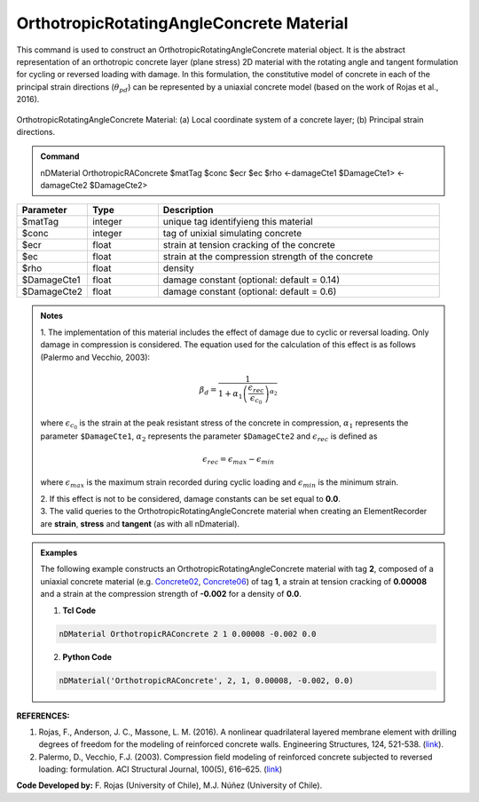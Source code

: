 .. _OrthotropicRAConcrete:

OrthotropicRotatingAngleConcrete Material
^^^^^^^^^^^^^^^^^^^^^^^^^^^^

This command is used to construct an OrthotropicRotatingAngleConcrete material object. It is the abstract representation of an orthotropic concrete layer (plane stress) 2D material with the rotating angle and tangent formulation for cycling or reversed loading with damage. In this formulation, the constitutive model of concrete in each of the principal strain directions (:math:`\theta_{pd}`) can be represented by a uniaxial concrete model (based on the work of Rojas et al., 2016).

.. figure:: OrthotropicRAConcrete_figure.jpg
	:align: center
	:figclass: align-center
	:width: 40%
	:name: ORAC_FIG
	
	OrthotropicRotatingAngleConcrete Material: (a) Local coordinate system of a concrete layer; (b) Principal strain directions.

.. admonition:: Command
   
   nDMaterial OrthotropicRAConcrete $matTag $conc $ecr $ec $rho <-damageCte1 $DamageCte1> <-damageCte2 $DamageCte2>

.. csv-table:: 
   :header: "Parameter", "Type", "Description"
   :widths: 10, 10, 40

   $matTag, integer, unique tag identifyieng this material
   $conc, integer, tag of unixial simulating concrete
   $ecr, float, strain at tension cracking of the concrete
   $ec, float, strain at the compression strength of the concrete
   $rho, float, density
   $DamageCte1, float, damage constant (optional: default = 0.14)
   $DamageCte2, float, damage constant (optional: default = 0.6)

.. admonition:: Notes
   
   | 1. The implementation of this material includes the effect of damage due to cyclic or reversal loading. Only damage in compression is considered. The equation used for the calculation of this effect is as follows (Palermo and Vecchio, 2003):
   
   .. math::

	  \beta_{d} = \frac{1}{1+\alpha_{1}\left(\frac{\epsilon_{rec}}{\epsilon_{c_{0}}}\right)^{\alpha_{2}}}

   where :math:`\epsilon_{c_{0}}` is the strain at the peak resistant stress of the concrete in compression, :math:`\alpha_{1}` represents the parameter ``$DamageCte1``, :math:`\alpha_{2}` represents the parameter ``$DamageCte2`` and :math:`\epsilon_{rec}` is defined as
   
   .. math::

	  \epsilon_{rec} = \epsilon_{max}-\epsilon_{min}

   where :math:`\epsilon_{max}` is the maximum strain recorded during cyclic loading and :math:`\epsilon_{min}` is the minimum strain.
   
   | 2. If this effect is not to be considered, damage constants can be set equal to **0.0**.
   | 3. The valid queries to the OrthotropicRotatingAngleConcrete material when creating an ElementRecorder are **strain**, **stress** and **tangent** (as with all nDmaterial).

.. admonition:: Examples

   The following example constructs an OrthotropicRotatingAngleConcrete material with tag **2**, composed of a uniaxial concrete material (e.g. `Concrete02 <https://opensees.berkeley.edu/wiki/index.php/Concrete02_Material_--_Linear_Tension_Softening>`_, `Concrete06 <https://opensees.berkeley.edu/wiki/index.php/Concrete06_Material>`_) of tag **1**, a strain at tension cracking of **0.00008** and a strain at the compression strength of **-0.002** for a density of **0.0**.

   1. **Tcl Code**

   .. code-block:: tcl
	  
	  nDMaterial OrthotropicRAConcrete 2 1 0.00008 -0.002 0.0
		
   2. **Python Code**

   .. code-block:: python

      nDMaterial('OrthotropicRAConcrete', 2, 1, 0.00008, -0.002, 0.0)	  
   

   
**REFERENCES:**

#. Rojas, F., Anderson, J. C., Massone, L. M. (2016). A nonlinear quadrilateral layered membrane element with drilling degrees of freedom for the modeling of reinforced concrete walls. Engineering Structures, 124, 521-538. (`link <https://www.sciencedirect.com/science/article/pii/S0141029616302954>`_).
#. Palermo, D., Vecchio, F.J. (2003). Compression ﬁeld modeling of reinforced concrete subjected to reversed loading: formulation.  ACI  Structural  Journal, 100(5), 616–625. (`link <https://www.scopus.com/record/display.uri?eid=2-s2.0-0141723356&origin=inward>`_)

**Code Developed by:** F. Rojas (University of Chile), M.J. Núñez (University of Chile).

